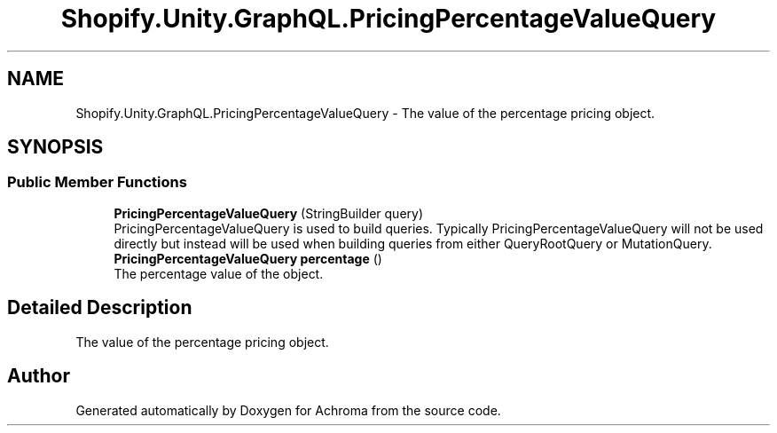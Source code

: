.TH "Shopify.Unity.GraphQL.PricingPercentageValueQuery" 3 "Achroma" \" -*- nroff -*-
.ad l
.nh
.SH NAME
Shopify.Unity.GraphQL.PricingPercentageValueQuery \- The value of the percentage pricing object\&.  

.SH SYNOPSIS
.br
.PP
.SS "Public Member Functions"

.in +1c
.ti -1c
.RI "\fBPricingPercentageValueQuery\fP (StringBuilder query)"
.br
.RI "PricingPercentageValueQuery is used to build queries\&. Typically PricingPercentageValueQuery will not be used directly but instead will be used when building queries from either QueryRootQuery or MutationQuery\&. "
.ti -1c
.RI "\fBPricingPercentageValueQuery\fP \fBpercentage\fP ()"
.br
.RI "The percentage value of the object\&. "
.in -1c
.SH "Detailed Description"
.PP 
The value of the percentage pricing object\&. 

.SH "Author"
.PP 
Generated automatically by Doxygen for Achroma from the source code\&.
